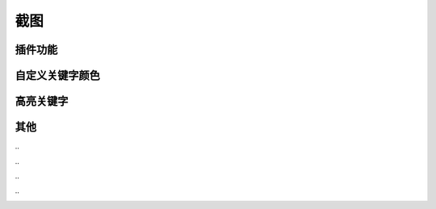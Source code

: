 截图
====


插件功能
--------

.. image :: _static/pyshanb-06.png


自定义关键字颜色
----------------

.. image :: _static/pyshanb-05.png


高亮关键字
----------

.. image :: _static/pyshanb-04.png


其他
----

\..

.. image :: _static/pyshanb-07.png

\..

.. image :: _static/pyshanb-03.png

\..

.. image :: _static/pyshanb-02.png

\..

.. image :: _static/pyshanb-01.png
